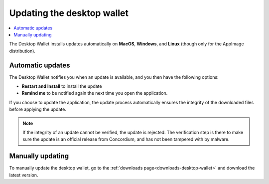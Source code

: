 .. _update-application:

===========================
Updating the desktop wallet
===========================

.. contents::
    :local:
    :backlinks: none
    :depth: 1

The Desktop Wallet installs updates automatically on **MacOS**, **Windows**, and **Linux** (though only for the AppImage distribution).

Automatic updates
=================

The Desktop Wallet notifies you when an update is available, and you then have the following options:

* **Restart and Install** to install the update
* **Remind me** to be notified again the next time you open the application.

If you choose to update the application, the update process automatically ensures the integrity of the downloaded files before applying the update.

.. note::
    If the integrity of an update cannot be verified, the update is rejected. The verification step is there to make sure the update is an official release from Concordium, and has not been tampered with by malware.

Manually updating
=================

To manually update the desktop wallet, go to the :ref:`downloads page<downloads-desktop-wallet>` and download the latest version.
